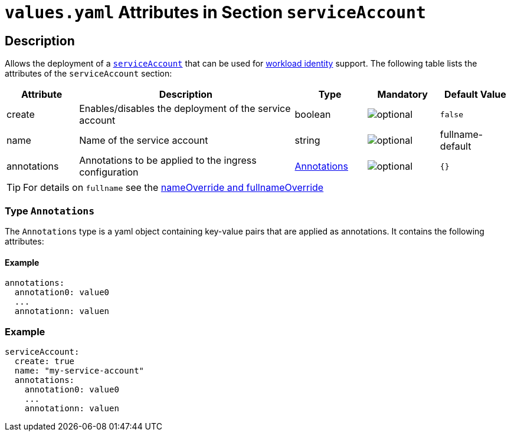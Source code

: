 = `values.yaml` Attributes in Section `serviceAccount`

:icons: font

:mandatory: image:../images/mandatory.webp[]
:optional: image:../images/optional.webp[]
:conditional: image:../images/conditional.webp[]


== Description

Allows the deployment of a https://kubernetes.io/docs/concepts/security/service-accounts/[`serviceAccount`] that can be used for https://azure.github.io/azure-workload-identity/docs/[workload identity] support. The following table lists the attributes of the `serviceAccount` section:

[cols="1,3,1,1,1",options="header"]
|===
|Attribute |Description |Type |Mandatory |Default Value
|create|Enables/disables the deployment of the service account|boolean|{optional}|`false`
|name|Name of the service account|string|{optional}|[.placeholder]#fullname#-default
|annotations|Annotations to be applied to the ingress configuration|<<_annotations,Annotations>>|{optional}|`{}`
|===

[TIP]
====
For details on `fullname` see the link:no-section.asciidoc#_example_nameOverride[nameOverride and fullnameOverride]
====

[#_annotations]
=== Type `Annotations`

The `Annotations` type is a yaml object containing key-value pairs that are applied as annotations. It contains the following attributes:

==== Example
[source,yaml]
----
annotations:
  annotation0: value0
  ...
  annotationn: valuen
----

=== Example

[source,yaml]
----
serviceAccount:
  create: true
  name: "my-service-account"
  annotations:
    annotation0: value0
    ...
    annotationn: valuen
----

